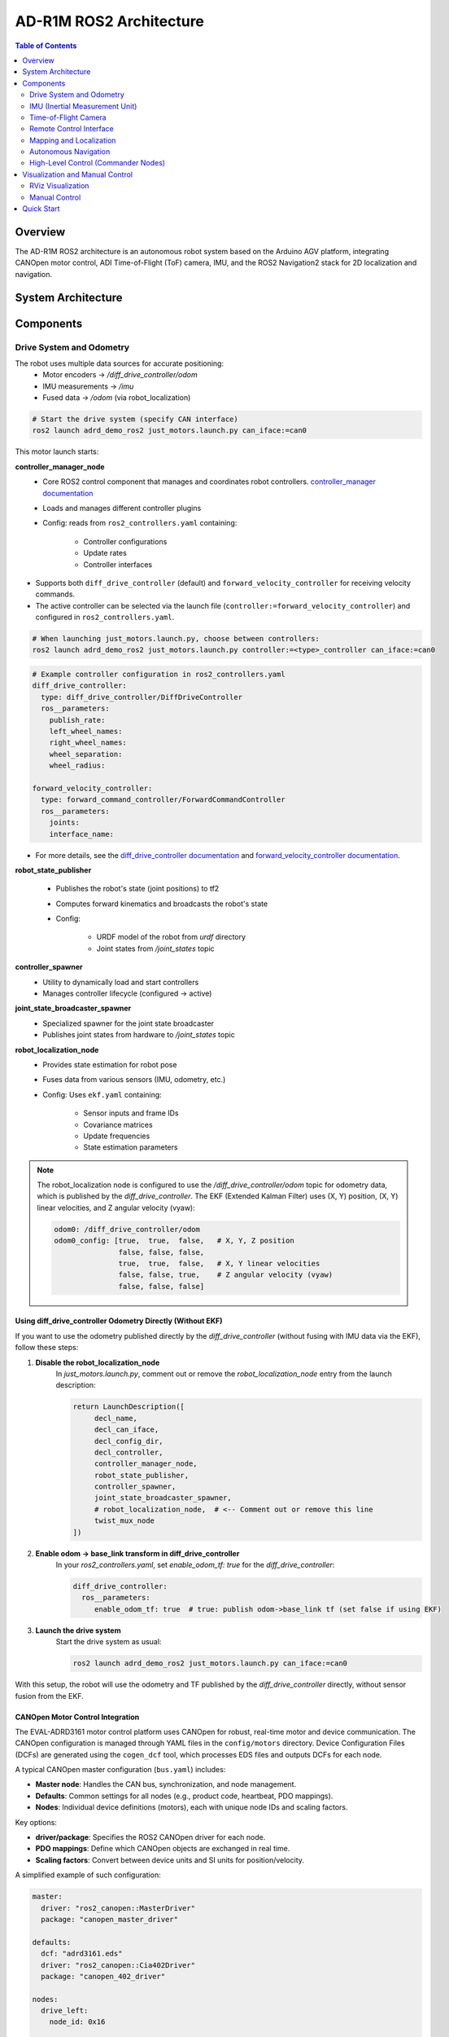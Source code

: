 AD-R1M ROS2 Architecture
========================

.. contents:: Table of Contents
   :depth: 2
   :local:

Overview
--------
The AD-R1M ROS2 architecture is an autonomous robot system based on the Arduino AGV platform, integrating CANOpen motor control, ADI Time-of-Flight (ToF) camera, IMU, and the ROS2 Navigation2 stack for 2D localization and navigation.

System Architecture
-------------------

.. mermaid::

   graph TD
       K[Lift Server] <-->|/lift_cmd, /lift_state| J
       A[Drive System] -->|/odom| F[Robot Localization]
       B[IMU] -->|/imu| F
       C[ToF Camera] -->|/cam1/depth_image| D[Depth to LaserScan]
       D -->|/cam1/scan| I[Nav2 AMCL]
       F -->|/odom_filtered| G[Navigation Stack]
       E[Remote Control] -->|/cmd_vel_joy| H[Command Multiplexer]
       G -->|/cmd_vel_nav| H
       H -->|/cmd_vel| A
       I -->|/amcl_pose| G
       I -->|/amcl_pose| J[Demo Commander]
       J -->|/goal_pose| G
       G -->|/feedback| J
       G -->|/status| J

Components
----------

Drive System and Odometry
~~~~~~~~~~~~~~~~~~~~~~~~~
The robot uses multiple data sources for accurate positioning:
 - Motor encoders → `/diff_drive_controller/odom`
 - IMU measurements → `/imu`
 - Fused data → `/odom` (via robot_localization)

.. code-block:: bash

    # Start the drive system (specify CAN interface)
    ros2 launch adrd_demo_ros2 just_motors.launch.py can_iface:=can0

This motor launch starts:

**controller_manager_node**
 - Core ROS2 control component that manages and coordinates robot controllers. `controller_manager documentation <https://control.ros.org/rolling/doc/ros2_control/controller_manager/doc/userdoc.html>`__
 - Loads and manages different controller plugins
 - Config: reads from ``ros2_controllers.yaml`` containing:

    - Controller configurations
    - Update rates
    - Controller interfaces

- Supports both ``diff_drive_controller`` (default) and ``forward_velocity_controller`` for receiving velocity commands.
- The active controller can be selected via the launch file (``controller:=forward_velocity_controller``) and configured in ``ros2_controllers.yaml``.

.. code-block:: bash

    # When launching just_motors.launch.py, choose between controllers:
    ros2 launch adrd_demo_ros2 just_motors.launch.py controller:=<type>_controller can_iface:=can0

.. code-block:: yaml

    # Example controller configuration in ros2_controllers.yaml
    diff_drive_controller:
      type: diff_drive_controller/DiffDriveController
      ros__parameters:
        publish_rate:
        left_wheel_names:
        right_wheel_names:
        wheel_separation:
        wheel_radius:

    forward_velocity_controller:
      type: forward_command_controller/ForwardCommandController
      ros__parameters:
        joints:
        interface_name:

- For more details, see the `diff_drive_controller documentation <https://control.ros.org/master/doc/ros2_controllers/diff_drive_controller/doc/userdoc.html>`__ and `forward_velocity_controller documentation <https://control.ros.org/master/doc/ros2_controllers/forward_command_controller/doc/userdoc.html>`__.

**robot_state_publisher**

 - Publishes the robot's state (joint positions) to tf2
 - Computes forward kinematics and broadcasts the robot's state
 - Config:

    - URDF model of the robot from *urdf* directory
    - Joint states from */joint_states* topic

**controller_spawner**
 - Utility to dynamically load and start controllers
 - Manages controller lifecycle (configured → active)

**joint_state_broadcaster_spawner**
 - Specialized spawner for the joint state broadcaster
 - Publishes joint states from hardware to */joint_states* topic

**robot_localization_node**
 - Provides state estimation for robot pose
 - Fuses data from various sensors (IMU, odometry, etc.)
 - Config: Uses ``ekf.yaml`` containing:
 
    - Sensor inputs and frame IDs
    - Covariance matrices
    - Update frequencies
    - State estimation parameters

.. admonition:: Note
    :class: smaller

    The robot_localization node is configured to use the `/diff_drive_controller/odom` topic for odometry data, which is published by the `diff_drive_controller`.
    The EKF (Extended Kalman Filter) uses (X, Y) position, (X, Y) linear velocities, and Z angular velocity (vyaw):

    .. code-block:: yaml

        odom0: /diff_drive_controller/odom
        odom0_config: [true,  true,  false,   # X, Y, Z position
                       false, false, false,
                       true,  true,  false,   # X, Y linear velocities
                       false, false, true,    # Z angular velocity (vyaw)
                       false, false, false]

Using diff_drive_controller Odometry Directly (Without EKF)
^^^^^^^^^^^^^^^^^^^^^^^^^^^^^^^^^^^^^^^^^^^^^^^^^^^^^^^^^^^

If you want to use the odometry published directly by the `diff_drive_controller` (without fusing with IMU data via the EKF), follow these steps:

1. **Disable the robot_localization_node**  
    In `just_motors.launch.py`, comment out or remove the `robot_localization_node` entry from the launch description:
    
    .. code-block:: python

        return LaunchDescription([
             decl_name,
             decl_can_iface,
             decl_config_dir,
             decl_controller,
             controller_manager_node,
             robot_state_publisher,
             controller_spawner,
             joint_state_broadcaster_spawner,
             # robot_localization_node,  # <-- Comment out or remove this line
             twist_mux_node
        ])

2. **Enable odom → base_link transform in diff_drive_controller**  
    In your `ros2_controllers.yaml`, set `enable_odom_tf: true` for the `diff_drive_controller`:

    .. code-block:: yaml

        diff_drive_controller:
          ros__parameters:
             enable_odom_tf: true  # true: publish odom->base_link tf (set false if using EKF)

3. **Launch the drive system**  
    Start the drive system as usual:

    .. code-block:: bash

        ros2 launch adrd_demo_ros2 just_motors.launch.py can_iface:=can0

With this setup, the robot will use the odometry and TF published by the `diff_drive_controller` directly, without sensor fusion from the EKF.


CANOpen Motor Control Integration
^^^^^^^^^^^^^^^^^^^^^^^^^^^^^^^^^

The EVAL-ADRD3161 motor control platform uses CANOpen for robust, real-time motor and device communication. The CANOpen configuration is managed through YAML files in the ``config/motors`` directory. Device Configuration Files (DCFs) are generated using the ``cogen_dcf`` tool, which processes EDS files and outputs DCFs for each node.

A typical CANOpen master configuration (``bus.yaml``) includes:

- **Master node**: Handles the CAN bus, synchronization, and node management.
- **Defaults**: Common settings for all nodes (e.g., product code, heartbeat, PDO mappings).
- **Nodes**: Individual device definitions (motors), each with unique node IDs and scaling factors.

Key options:

- **driver/package**: Specifies the ROS2 CANOpen driver for each node.
- **PDO mappings**: Define which CANOpen objects are exchanged in real time.
- **Scaling factors**: Convert between device units and SI units for position/velocity.

A simplified example of such configuration:

.. code-block:: yaml

    master:
      driver: "ros2_canopen::MasterDriver"
      package: "canopen_master_driver"

    defaults:
      dcf: "adrd3161.eds"
      driver: "ros2_canopen::Cia402Driver"
      package: "canopen_402_driver"

    nodes:
      drive_left:
        node_id: 0x16

      drive_right:
        node_id: 0x14

For detailed information on configuring CANOpen devices in ROS2, refer to the `ROS2 CANopen Stack documentation <https://ros-industrial.github.io/ros2_canopen/manual/humble>`__ and the `ros2_canopen  <https://github.com/ros-industrial/ros2_canopen>`__ GitHub repository.

IMU (Inertial Measurement Unit)
~~~~~~~~~~~~~~~~~~~~~~~~~~~~~~~

The ADI IMU node publishes sensor data to the `/imu` topic using the following configuration:

Parameters:
 - **iio_context_string**: *'ip:localhost'*
     - Defines the connection method to the IMU device via Industrial I/O (IIO) framework
 - **measured_data_topic_selection**: *2*
     - Selects standard IMU message type for the `/imu` topic
     - Follows `sensor_msgs/Imu <http://docs.ros.org/en/noetic/api/sensor_msgs/html/msg/Imu.html>`__ format
 - **minimal_pub**: *true*
     - If true, publishes only the standard IMU message without additional identification or diagnotics information

.. code-block:: bash

    # Launch the IMU node using the above parameters
    ros2 launch adrd_demo_ros2 just_imu.launch.py


For additional configuration details, refer to the `adi_imu_ros2 documentation <https://github.com/analogdevicesinc/imu_ros2>`__.

.. admonition:: Note
    :class: smaller

    The IMU node from the `adi_imu_ros2` package publishes angular velocities and linear accelerations, but NOT orientation (Quaternion) data in the standard ROS2 `sensor_msgs/Imu` format.
    EKF (Extended Kalman Filter) is configured to use the IMU data for state estimation, see the `ekf.yaml` configuration file in the `config` directory:

    .. code-block:: yaml

         imu0: /imu
         imu0_config: [false, false, false,
                       false, false, false,
                       false, false, false,
                       false, false, true,   # angular velocity in Z (vyaw)
                       true,  true,  false]  # linear acceleration in X, Y  

    The `imu_filter_madgwick` node from the `imu_tools <https://github.com/CCNYRoboticsLab/imu_tools>`__ can be used to fuse raw IMU data and compute orientation (Quaternion), publishing the result to `/imu/data`. 
    The node subscribes to `/imu/data_raw` (containing angular velocities and linear accelerations) and outputs a standard `sensor_msgs/Imu` message with orientation. 
    See this launch file for reference: `imu_with_madgwick_filter <https://github.com/analogdevicesinc/imu_ros2/blob/humble/launch/imu_with_madgwick_filter_rviz.launch.py>`__.

The IMU is mounted to the robot using a fixed joint as defined in the URDF:

.. code-block:: xml

    <joint name="imu_joint" type="fixed">
        <parent link="base_link"/>
        <child link="imu_link"/>
        <origin xyz="0.133 -0.01 ${wheel_radius}" rpy="0 ${pi} ${-pi/2}"/>
    </joint>

This means the IMU is positioned 0.133 m forward, -0.01 m to the left, and at the height of the wheel radius from the *base_link* (robot center at ground-level), with a rotation of (0, π, -π/2) radians.

.. figure:: figures/imu_link.png
    :alt: IMU coordinate frame visualization
    :align: center
    :width: 400px

    IMU coordinate frame as mounted on the robot platform. The axes (see *base_link*) follow the ROS REP-103 convention: X (red) forward, Y (green) left, Z (blue) up.

Time-of-Flight Camera
~~~~~~~~~~~~~~~~~~~~~
ADI’s EVAL-ADTF3175D-NXZ ToF sensor is used in this AMR setup to provide depth perception. For this configuration, only depth images are published and used; amplitude (AB), confidence, and point cloud outputs are disabled.
The node captures depth frames from the sensor using the `ADI ToF SDK <https://github.com/analogdevicesinc/ToF/>`__ APIs and publishes them as ROS topics.

Example Python launch code:
    .. code-block:: python

        adi_3dtof_node = IncludeLaunchDescription(
            PythonLaunchDescriptionSource(
                os.path.join(pkg_3dtof_adtf31xx_dir, 'launch',
                             'adi_3dtof_adtf31xx_launch.py')
            ),
            launch_arguments={
                "arg_enable_depth_publish": "True",  # Enable depth image publishing for LaserScan conversion
                "arg_enable_ab_publish": "False",
                "arg_enable_conf_publish": "False",
                "arg_enable_point_cloud_publish": "False",
                "arg_input_sensor_mode": "0",        # Input mode, `0:Real Time Sensor`
                "arg_input_sensor_ip": "127.0.0.1",
                "arg_encoding_type": "16UC1",        # Encoding types `mono16` or `16UC1`
            }.items(),
        )


To start the ToF camera and convert depth images to LaserScan format, use the following launch command:
  
  .. code-block:: bash

     ros2 launch adrd_demo_ros2 just_tof.launch.py

**Important:** Run ``~/Workspace/media_config_16D_16AB_8C.sh`` outside the container before starting the camera.

The camera system consists of two main components:

**Camera Node**

- Publishes depth images (`/cam1/depth_image`)
   - Values in millimeters
   - Format: 16UC1
- Publishes camera calibration (`/cam1/camera_info`)
   - Contains distortion model and intrinsic parameters

**Depth to LaserScan Node**

- Publishes 2D laser scan data (`/cam1/scan`)
- Converts depth images to LaserScan format
- Uses camera calibration for accurate transformations

For detailed implementation and configuration, refer to the following resources:

- `ADI ToF Camera ROS2 package and documentation <https://github.com/analogdevicesinc/adi_3dtof_adtf31xx/tree/v2.1.0>`__
- `Depth to LaserScan ROS2 package and documentation <https://github.com/ros-perception/depthimage_to_laserscan/tree/ros2>`__

**Depth to LaserScan Parameters**

Current parameters used ``depthimage_to_laserscan/cfg/param.yaml``:

.. code-block:: yaml

    depthimage_to_laserscan:
    ros__parameters:
        scan_time: 0.033
        range_min: 0.3
        range_max: 5.0
        scan_height: 200        # image height x width = 512 x 512
        scan_offset: 0.6953125  # [512 / 2 (center) + 100 (offset)] / 512
        output_frame: "cam1_adtf31xx"

The camera's position relative to the robot base is defined in ``urdf/camera.xacro``. Ensure the transform between ``cam1_adtf31xx`` and ``base_link`` frames is correctly specified for accurate sensor fusion and navigation.

.. figure:: figures/fig_tof_tf.png
    :alt: ToF Camera coordinate frame visualization
    :align: center
    :width: 400px

    ToF Camera coordinate frame as mounted on the robot platform. For the current depth to LaserScan configuration, the camera is positioned at the front center of the robot chassis, slightly above the ground.
    The camera is rotated by π radians around the X-axis to align the Laser Scan with the robot's forward direction, as required by the current `depthimage_to_laserscan <https://github.com/ros-perception/depthimage_to_laserscan/tree/ros2>`__ node.

The relevant URDF/Xacro snippet for the camera's pose is:

    .. code-block:: xml

        <origin xyz="${chassis_length / 2} 0 0.055" rpy="${pi} 0 0" /> <!-- rotated for correct depthimage_to_laserscan alignment -->

**Depth to LaserScan Git Versioning**

The current version of the `depthimage_to_laserscan` package is based on the `ros2` branch of the `ros-perception <https://github.com/ros-perception/depthimage_to_laserscan/tree/ros2>`__ repository, and includes features from the following pull requests:

- `PR #90 <https://github.com/ros-perception/depthimage_to_laserscan/pull/90>`__ (Update DepthImageToLaserScan with distortion model)
- `PR #80 <https://github.com/ros-perception/depthimage_to_laserscan/pull/80>`__ (scan_offset parameter for ROS2)

Both PRs are merged into the `ros2` branch of the currently used `depthimage_to_laserscan <https://github.com/laurent-19/depthimage_to_laserscan/tree/ros2>`__ forked repository.

Remote Control Interface
~~~~~~~~~~~~~~~~~~~~~~~~

The CRSF Node is a ROS 2 node designed to interface with an CRSF transceiver, enabling remote control capabilities for robotic platforms. It integrates joystick input handling, battery telemetry, safety killswitch logic, and elevator/lifter control.

.. code-block:: bash

    # Start joystick control
    ros2 launch adrd_demo_ros2 just_crsf.launch.py

**Remote Control Input (Joystick)**

   - Processes joystick commands from an RC transmitter via the CRSF protocol
   - Connects to the CRSF transceiver over serial (/dev/ttymxc3, 420000 baud)
   - Publishes velocity commands to ``/cmd_vel_joy`` (geometry_msgs/Twist) and ``/cmd_vel_joy_stamped`` (geometry_msgs/TwistStamped)

**Safety Killswitch System**

   - Implements an emergency stop using Switch SA on the transmitter
   - State machine: INIT → KILL → RUN → KILL, requiring intentional activation before operation
   - Automatically enters kill mode on CRSF signal loss (50+ empty reads)
   - Publishes killswitch state to ``/killswitch`` (std_msgs/Bool)

**Battery Telemetry**

   - Monitors and reports battery voltage via CANopen SDO
   - Displays voltage and remaining capacity on the RC transmitter
   - Supports 3-cell battery configuration (3.0V - 4.2V per cell)

**Elevator/Lifter Control**

   - Controls a lifting mechanism using Switch SB on the transmitter
   - Commands:
     - SB Up (-90): Lift up (command 1)
     - SB Center (0): Hold (command 0)
     - SB Down (+90): Lift down (command 2)
   - Uses ``/elevator_to_robot`` service (adrd_demo_ros2/LiftGPIO)

**State Machine**

- **INIT**: Startup, waits for killswitch activation
- **KILL**: Safe state, motors stopped, lift lowered
- **RUN**: Active, accepts joystick commands

**Channel Mapping**

- **Right Stick (rx, ry)**: Robot movement
- **Switch SA**: Killswitch
- **Switch SB**: Lifter control

.. figure:: figures/fig_joystick_mapping.png
    :alt: Joystick setup and mapping used for controlling the robot.
    :align: center
    :width: 400px

**Command Multiplexer**

The command multiplexer node (`twist_mux`) combines multiple velocity command sources into a single output. It subscribes to:

- `/cmd_vel_joy` (from the CRSF node)
- `/cmd_vel_nav` (from the Navigation2 stack)
- `/cmd_vel_keyboard` (from the Keyboard teleop - optional)

It publishes the selected command to `/diff_drive_controller/cmd_vel_unstamped`, which is used by the drive system.

Mapping and Localization
~~~~~~~~~~~~~~~~~~~~~~~~

The SLAM Toolbox provides both mapping and localization capabilities, while AMCL (Adaptive Monte Carlo Localization) offers particle filter-based localization for pre-existing maps.

**SLAM Toolbox for Mapping and Localization**

.. code-block:: bash

    # Start SLAM for mapping or localization
    ros2 launch adrd_demo_ros2 online_async_launch.py

The SLAM Toolbox can operate in two modes, configurable in ``config/mapper_params_online_async.yaml``:

- **Mapping mode**: Creates new maps from sensor data
- **Localization mode**: Uses existing maps for pose estimation

To use a pre-existing map:

.. code-block:: yaml

    mode: localization
    map_file_name: /home/runner/ros_ws/src/adrd_demo_ros2/maps/<map_name>

More details on SLAM Toolbox implementation and configuration can be found in the `SLAM Toolbox documentation <https://github.com/SteveMacenski/slam_toolbox>`__.

**AMCL Localization (Used in Nav Demo)**

.. code-block:: bash

    # Start AMCL localization
    ros2 launch adrd_demo_ros2 localization_launch.py

.. raw:: html

    <div style="text-align: center;">
        <video width="400" controls style="display: block; margin: 0 auto;">
             <source src="figures/fig_amcl.mp4" type="video/mp4">
        </video>
        <p style="text-align: center; font-style: italic; margin-top: 10px;">Live AMCL localization process visualization.</p>
    </div>

Monte Carlo localization estimates the robot's pose by subscribing to:

- ``/odom``: Robot odometry frame. Transform from `/odom` to `/base_link` is provided by the `robot_localization` or `diff_drive_controller` node.
- ``/cam1/scan``: Processed LaserScan depth data from ToF camera
- ``/tf``: Transform tree for coordinate frame relationships

Publishes estimated pose to ``/amcl_pose`` (geometry_msgs/PoseWithCovarianceStamped), that can be tracked in RViz or by other nodes.

The AMCL parameters are configured in ``config/nav2_params.yaml``:

.. code-block:: yaml

    amcl:
      ros__parameters:
        use_sim_time: False
        alpha1: 0.05 # rad/s -> rad/s, covariance from rotation to rotation
        alpha2: 0.05 # rad/s -> m/s, covariance from translation to rotation
        alpha3: 0.05 # m/s -> rad/s, covariance from rotation to translation
        alpha4: 0.05 # m/s -> m/s, covariance from translation to translation
        # alpha5 irrelevant for diff drive
        base_frame_id: "base_link"
        beam_skip_distance: 0.05 # reduced from 0.5
        beam_skip_error_threshold: 0.9
        beam_skip_threshold: 0.3
        do_beamskip: false
        global_frame_id: "map"
        lambda_short: 0.1
        laser_likelihood_max_dist: 0.05 # 5cm bubble around obstacles
        laser_max_range: 5.0
        laser_min_range: 0.3
        laser_model_type: "likelihood_field"
        max_beams: 180        # number of beams/rays used in the particle filter scan
        max_particles: 700    # max number of particles for localization
        min_particles: 500    # min number of particles for localization
        odom_frame_id: "odom"
        pf_err: 0.02
        pf_z: 0.99
        dist_threshold: 0.3
        recovery_alpha_fast: 0.1    # increased from 0.0
        recovery_alpha_slow: 0.0001 # increased from 0.0
        resample_interval: 2
        robot_model_type: "nav2_amcl::DifferentialMotionModel"
        save_pose_rate: 0.5
        sigma_hit: 0.02  # 2cm stddev on distances
        tf_broadcast: true
        transform_tolerance: 1.0
        update_min_a: 0.05   # 5deg per update
        update_min_d: 0.01   # 1cm per update
        z_hit: 0.5
        z_max: 0.05
        z_rand: 0.5
        z_short: 0.05
        scan_topic: /cam1/scan

        set_initial_pose: True
        initial_pose:
          x: 0.0
          y: 0.0
          z: 0.0
          yaw: -1.5708  # -90 degrees

Key parameters for tuning localization performance:

- **Particle filter settings**: ``min_particles`` (500) and ``max_particles`` (700) define the range of particles used for pose estimation
- **Update thresholds**: ``update_min_d`` (1cm) and ``update_min_a`` (5°) determine when localization updates occur
- **Laser model**: Uses ``likelihood_field`` model with ``max_beams`` (180) for efficient processing
- **Motion model**: Configured for differential drive with noise parameters (``alpha1-4``) tuned for the platform
- **Initial pose**: Set to origin with of the provided map.

Detailed information on AMCL parameters can be found in the `Navigation2 documentation <https://docs.nav2.org/configuration/packages/configuring-amcl.html>`__.

The implementation of the AMCL node can be found in the `nav2_amcl <https://github.com/ros-navigation/navigation2/tree/main/nav2_amcl>`__ package, which is part of the Navigation2 stack.

An intuitive visualization of the AMCL localization process is explained `here <https://www.mathworks.com/videos/autonomous-navigation-part-2-understanding-the-particle-filter-1594903924427.html>`__.

Autonomous Navigation
~~~~~~~~~~~~~~~~~~~~~

.. code-block:: bash

    # Start Navigation2 stack
    ros2 launch adrd_demo_ros2 navigation_launch.py

The navigation launch provides:

**Behavior Tree Navigator (bt_navigator)**

- **Purpose**: High-level decision making and behavior coordination
- **Features**:
    - Uses default behavior trees for navigation and recovery
    - Plugin library for all navigation behaviors

**Controller Server**

- **Purpose**: Local path following and obstacle avoidance
- **DWB Local Planner Configuration**:

    - Velocity limits: 0.4 m/s max linear, 0.18 m/s max speed
    - Acceleration: 0.2 m/s² acceleration, -0.5 m/s² deceleration
    - Trajectory sampling: 20 linear × 20 angular samples
    - Goal tolerance: 10cm position, ~0.6° orientation

**Costmap Configuration**

- **Local Costmap (Real-time obstacle avoidance)**:

    - Size: 3m × 3m rolling window around robot
    - Resolution: 5cm grid cells
    - Update rate: 5Hz updates, 2Hz publishing
    - Layers: Inflation layer (1cm safety buffer)

- **Global Costmap (Full map planning)**:

    - Frame: Uses complete map coordinate system
    - Layers: Static layer (pre-built map), Obstacle layer (dynamic obstacles), Inflation layer (1cm safety margin)

**Path Planning (planner_server)**

- **Algorithm**: Navfn (Dijkstra-based) planner
- **Tolerance**: 10cm path planning accuracy
- **Features**: Allows planning through unknown areas, maintains goal orientation approach

**Path Smoothing (smoother_server)**

- **Purpose**: Creates smoother, more natural robot trajectories

**Recovery Behaviors (behavior_server)**

- **Available behaviors for error recovery**:

    - Spin: Rotate in place to clear confusion
    - Backup: Reverse 5cm to escape tight spots
    - Drive on heading: Move straight in specific direction
    - Wait: Pause and reassess situation

**Waypoint Following (waypoint_follower)**

- **Purpose**: Navigate through multiple sequential goals

**Velocity Smoothing (velocity_smoother)**

- **Purpose**: Creates smooth acceleration/deceleration profiles

Nav2 subscribes to `/odom`, `/cam1/scan`, and `/tf` topics, and publishes commands to `/cmd_vel_nav` (smoothed to `/cmd_vel`).

.. raw:: html

    <div style="text-align: center;">
        <video width="400" controls style="display: block; margin: 0 auto;">
             <source src="figures/fig_amcl.mp4" type="video/mp4">
        </video>
        <p style="text-align: center; font-style: italic; margin-top: 10px;">Live Navigation visualization.</p>
    </div>

The full documentation for the Navigation2 stack can be found in the `Navigation2 documentation <https://docs.nav2.org/index.html>`__ and on the `Navigation2 GitHub repository <https://github.com/ros-navigation/navigation2>`__.

High-Level Control (Commander Nodes)
~~~~~~~~~~~~~~~~~~~~~~~~~~~~~~~~~~~~

.. code-block:: bash

    # Run a commander node
    ros2 run adrd_demo_ros2 <node_name>.py

Available commander nodes:

- **demo.py**: Basic navigation demo with elevator integration
- **waypoint_follower.py**: Follows predefined waypoint sequences  
- **elevator_server.py**: Simulates elevator control responses

Commander nodes provide:

- Integration with Nav2's ``BasicNavigator``
- Waypoint definition and sequencing
- Robot pose management
- Task coordination
- Elevator integration

More details on the commander nodes and examples on how to interact with the ROS2 system can be found in the `ROS2 Examples <ros2-examples.html>`__ documentation.

Visualization and Manual Control
--------------------------------

RViz Visualization
~~~~~~~~~~~~~~~~~~
Launch RViz with the preconfigured layout:

.. code-block:: bash

    ros2 run rviz2 rviz2 -d src/adrd_demo_ros2/rviz/main.rviz

.. admonition:: Note
    :class: smaller

    Fixed frame selection impacts data visibility:
    
    - ``/base_link``: Only robot-relative data
    - ``/odom``: Robot and odometry data  
    - ``/map``: All data when mapping/localization active

**TF Tree Structure:**

.. code-block:: text

    map
    └── odom
        └── base_link
            ├── base_footprint
            ├── camera_link
            ├── wheel_*_link
            └── imu_link

Select the appropriate frame based on active components to avoid transform errors.

Manual Control
~~~~~~~~~~~~~~
For manual keyboard control, you can use the teleop launch file:

.. code-block:: bash

    ros2 launch adrd_demo_ros2 teleop_launch.py

This launch file provides:

**Teleop Keyboard Node**
 - Enables keyboard control of the robot
 - Publishes velocity commands to `/cmd_vel_keyboard`
 - Runs in a separate terminal window (xterm)

**Killswitch Keyboard Node**
 - Provides emergency stop functionality via keyboard
 - Runs in a separate terminal window
 - Safety control independent of joystick

Alternatively, you can run keyboard teleop directly:

.. code-block:: bash

    ros2 run teleop_twist_keyboard teleop_twist_keyboard --ros-args -r cmd_vel:=/cmd_vel_keyboard

.. admonition:: Important
   :class: note

   Make sure you launched the motor system first before using keyboard teleop.

Quick Start
-----------

To quickly get the robot running, you can create a bash script to start all nodes sequentially. Here's the recommended startup sequence:

.. code-block:: bash

    #!/bin/bash
    # Start motor control system
    ros2 launch adrd_demo_ros2 just_motors.launch.py can_iface:=can0 &
    sleep 20
    
    # Start telemetry and remote control
    ros2 launch adrd_demo_ros2 just_crsf.launch.py &
    sleep 10
    
    # Start sensor nodes
    ros2 launch adrd_demo_ros2 just_imu.launch.py &
    sleep 10
    ros2 launch adrd_demo_ros2 just_tof.launch.py &
    sleep 10
    
    # Start localization
    ros2 launch adrd_demo_ros2 localization_launch.py &

At this point, you can move the robot around using the remote control and observe how it localizes in RViz. The robot will track its position using AMCL particle filter localization.

To enable autonomous navigation, start the navigation stack:

.. code-block:: bash

    # Start autonomous navigation
    ros2 launch adrd_demo_ros2 navigation_launch.py &

Once navigation is running, you can publish goal poses from RViz using the "2D Goal Pose" tool. The robot will compute an optimal path and autonomously navigate to the target location.

For high-level autonomous behavior, start a commander node:

.. code-block:: bash

    # Start autonomous mission commander
    ros2 run adrd_demo_ros2 demo_run.py

The commander node provides a demo script for robot navigation and lift control with the following features:

- **LiftClientAsync**: Asynchronous ROS2 service client for controlling a lift via GPIO
- **Waypoint**: Helper class for storing navigation waypoints with orientation and lift actions  
- **PoseTracker**: Node that tracks robot pose, navigates through waypoints, and coordinates lift actions
- **Navigation Integration**: Publishes navigation goals, sends velocity commands, and interacts with the lift service

See the next ROS2 Examples section for more details on how to interact with the system, refer to the `ROS2 Examples <ros2-examples.html>`__ documentation, which provides examples of how to interact with the robot using the available commander nodes and other ROS2 features.
For more information on the AD-R1M ROS2 architecture, refer to the `AD-R1M ROS2 GitHub repository <https://github.com/adi-innersource/adrd_demo_ros2>`__.
